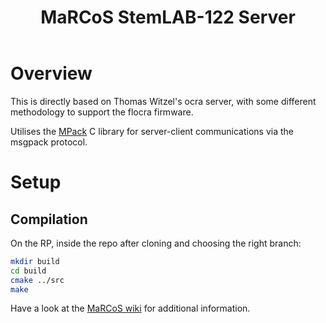 #+TITLE: MaRCoS StemLAB-122 Server

* Overview

  This is directly based on Thomas Witzel's ocra server, with some different methodology to support the flocra firmware.
  
  Utilises the [[https://github.com/ludocode/mpack][MPack]] C library for server-client communications via the msgpack protocol.

* Setup

** Compilation

   On the RP, inside the repo after cloning and choosing the right branch:

   #+BEGIN_SRC sh
   mkdir build
   cd build
   cmake ../src
   make
   #+END_SRC

   Have a look at the [[https://github.com/vnegnev/marcos_extras/wiki][MaRCoS wiki]] for additional information.

